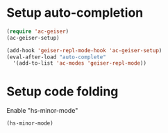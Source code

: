 * Setup auto-completion
  #+begin_src emacs-lisp
    (require 'ac-geiser)
    (ac-geiser-setup)
    
    (add-hook 'geiser-repl-mode-hook 'ac-geiser-setup)
    (eval-after-load "auto-complete"
      '(add-to-list 'ac-modes 'geiser-repl-mode))
  #+end_src

* Setup code folding
  Enable "hs-minor-mode"
  #+begin_src emacs-lisp 
    (hs-minor-mode)
  #+end_src

